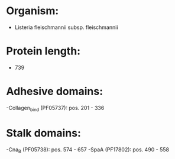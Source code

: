 * Organism:
- Listeria fleischmannii subsp. fleischmannii
* Protein length:
- 739
* Adhesive domains:
-Collagen_bind (PF05737): pos. 201 - 336
* Stalk domains:
-Cna_B (PF05738): pos. 574 - 657
-SpaA (PF17802): pos. 490 - 558

